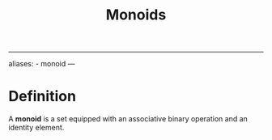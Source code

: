 :PROPERTIES:
:ID: E421E5DE-E75C-4A72-BDD5-9F454CA3F6A2
:END:
#+title: Monoids

--------------

aliases: - monoid
---

* Definition
A *monoid* is a set equipped with an associative binary operation and an identity element.

